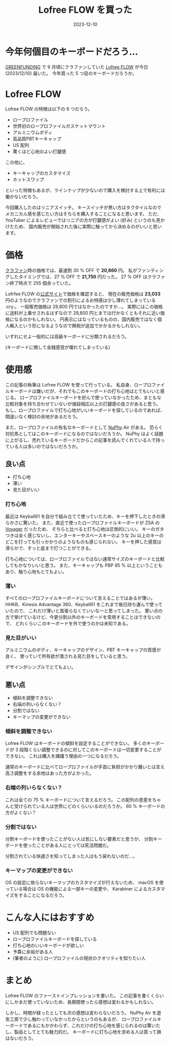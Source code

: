 #+title: Lofree FLOW を買った
#+date: 2023-12-10
#+tags[]: キーボード
#+categories[]: キーボード

* 今年何個目のキーボードだろう…

[[https://greenfunding.jp/][GREENFUNDING]] で 9 月頃にクラファンしていた
[[https://www.lofree.co/ja/products/lofree-flow-the-smoothest-mechanical-keyboard][Lofree FLOW]] が今日 (2023/12/10) 届いた。
今年買った 5 つ目のキーボードだろうか。

* Lofree FLOW

Lofree FLOW の特徴は以下の 6 つだろう。

+ ロープロファイル
+ 世界初のロープロファイルガスケットマウント
+ アルミニウムボディ
+ 高品質PBTキーキャップ
+ US 配列
+ 驚くほど心地のよい打鍵感

この他に、

+ キーキャップのカスタマイズ
+ ホットスワップ

といった特徴もあるが、ラインナップが少ないので購入を検討する上で有利には働かないだろう。

#+HTML: <lite-youtube videoid="HCw8AGpNqVU"></lite-youtube>

今回購入したのはリニアスイッチ。
キースイッチが黒い方はタクタイルなのでメカニカル感を感じたい方はそちらを購入することになると思います。
ただ、YouTuber によるレビューではリニアの方が打鍵感がよい (好み) というのも見かけたため、
国内販売が開始された後に実際に触ってから決めるのがいいと思います。

* 価格

[[https://greenfunding.jp/thela/projects/7645][クラファン]]時の価格では、最速割 30 % OFF で *20,860* 円。
私がファンディングしたタイミングでは、27 % OFF で *21,750* 円だった。
27 % OFF はクラファン終了時点で 255 個余っていた。

Lofrfee FLOW の[[https://www.lofree.co/ja/products/lofree-flow-the-smoothest-mechanical-keyboard][公式サイト]]で価格を確認すると、
現在の販売価格は *23,033* 円のようなのでクラファンでの割引によるお特感は少し薄れてしまっている :cry:。
一般販売価格は 29,800 円ではなかったのですか…。
実際にはこの価格に送料が上乗せされるはずなので 29,800 円とまでは行かなくともそれに近い価格になるのかもしれない。
円表示にはなっているものの、国内販売ではなく個人輸入という形になるようなので関税が追加でかかるかもしれない。

いずれにせよ一般的には高級キーボードに分類されるだろう。

(キーボードに関して金銭感覚が壊れてしまっている)

* 使用感

この記事の執筆は Lofree FLOW を使って行っている。
私自身、ロープロファイルキーボードは嫌いだが、それでもこのキーボードの打ち心地はとてもいいと感じる。
ロープロファイルキーボードを好んで使っていなかったため、まともな比較対象を持ち合わせていないが値段相応以上の打鍵感の良さがあると思う。
もし、ロープロファイルで打ち心地がいいキーボードを探しているのであれば、間違いなく検討の余地があるだろう。

また、ロープロファイルの有名なキーボードとして [[https://nuphy.com/][NuPhy]] Air がある。
恐らく対抗馬としてはこのキーボードになるのではないだろうか。
NuPhy はよく話題に上がるし、売れているキーボードだからこの記事を読んでくれている人で持っている人は多いのではないだろうか。

#+HTML: <lite-youtube videoid="zar71YrO-W4"></lite-youtube>

** 良い点

+ 打ち心地
+ 薄い
+ 見た目がいい

*** 打ち心地

最近は Keyball61 を自分で組み立てて使っていたため、キーを押下したときの滑らかさに驚いた。
また、直近で使ったロープロファイルキーボードが ZSA の [[https://www.zsa.io/voyager/][Voyager]] だったため、
そちらと比べると打ち心地は圧倒的にいい。
キーのガタつきは全く感じないし、エンターキーやスペースキーのような 2u 以上のキーのどこを打っても引っかかりのようなものも感じられない。
キーを押した感覚は滑らかで、すっと底まで打つことができる。

打ち心地については、ロープロファイルではない通常サイズのキーボードと比較してもかなりいいと思う。
また、キーキャップも PBP 85 % 以上ということもあり、触り心地もとてもよい。

*** 薄い

すべてのロープロファイルキーボードについて言えることではあるが薄い。
HHKB、Kinesis Advantage 360、Keyball61 をこれまで毎日持ち運んで使っていたので、
これだけ薄いと嵩張らなくていいなーと思ってしまった。
悪い点の方で挙げているけど、今更分割以外のキーボードを常用することはできないので、
どれくらいこのキーボードを外で使うのかは未知である。

*** 見た目がいい

アルミニウムのボディ、キーキャップのデザイン、PBT キーキャップの質感が良く、
使っていて所有欲が満される見た目をしていると思う。

デザインがシンプルでとてもよい。

** 悪い点

+ 傾斜を調整できない
+ 右端の列いらなくない？
+ 分割ではない
+ キーマップの変更ができない

*** 傾斜を調整できない

Lofree FLOW はキーボードの傾斜を設定することができない。
多くのキーボードが 3 段階くらい調整できるのに対してこのキーボードは一切変更することができない。
これは購入を躊躇う理由の一つになるだろう。

通常のキーボードに比べてロープロファイルが手首に負担がかかり難いとは言え高さ調整をする余地はあった方がよかった。

*** 右端の列いらなくない？

これは全ての 75 % キーボードについて言えるだろう。
この配列の恩恵をちゃんと受けられている人は世界にどのくらいいるのだろうか。
60 % キーボードの方がよくない？

*** 分割ではない

分割キーボードを使ったことがない人は気にしない要素だと思うが、
分割キーボードを使ったことがある人にとっては死活問題だ。

分割されている快適さを知ってしまった人はもう戻れないのだ…。

*** キーマップの変更ができない

OS の設定に依らないキーマップのカスタマイズが行えないため、
macOS を使っている場合は OS の機能による一部キーの変更や、
Karabiner によるカスタマイズをすることになるだろう。

* こんな人にはおすすめ

+ US 配列でも問題ない
+ ロープロファイルキーボードを探している
+ 打ち心地のいいキーボードが欲しい
+ 予算に余裕がある人
+ (筆者のように) ロープロファイルの現状のクオリティを知りたい人

* まとめ

Lofree FLOW のファーストインプレッションを書いた。
この記事を書くくらいにしかまだ使っていないため、長期間使ったら感想は変わるかもしれない。

しかし、時間が経ったとしても次の感想は変わらないだろう。
NuPhy Air を遊舎工房で少し触わっていなかったからというのもあるが、
ロープロファイルキーボードであるにもかかわらず、これだけの打ち心地を感じられるのは驚いたし、製品としてとても魅力的だ。
キーボードに打ち心地を求める人は買って損はないだろう。
